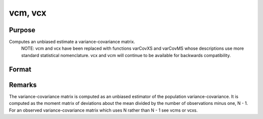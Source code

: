 
vcm, vcx
==============================================

Purpose
----------------
Computes an unbiased estimate a variance-covariance matrix.
		NOTE: vcm and vcx have been replaced with functions varCovXS and varCovMS whose descriptions use more standard statistical nomenclature. vcx and vcm will continue to be available for backwards compatibility.

Format
----------------
.. function:: vcm(m) 
			  vcx(x)

    :param m:  A constant term MUST have
        been the first variable when the moment matrix was computed.
    :type m: KxK moment (x'x) matrix

    :param x: 
    :type x: NxK matrix of data

    :returns: vc (*TODO*), KxK variance-covariance matrix.



Remarks
-------

The variance-covariance matrix is computed as an unbiased estimator of
the population variance-covariance. It is computed as the moment matrix
of deviations about the mean divided by the number of observations minus
one, N - 1. For an observed variance-covariance matrix which uses N
rather than N - 1 see vcms or vcxs.

